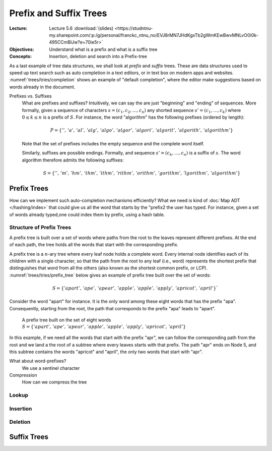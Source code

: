 =======================
Prefix and Suffix Trees
=======================

:Lecture: Lecture 5.6 :download:`(slides)
          <https://studntnu-my.sharepoint.com/:p:/g/personal/franckc_ntnu_no/EVJ8rMN7JHdKgxTb2gWmKEwBwvMNLvO0i0k-495CCmBlJw?e=70ie5r>`
:Objectives: Understand what is a prefix and what is a suffix tree
:Concepts: Insertion, deletion and search into a Prefix-tree


.. margin::

   .. figure:: _static/images/completion.png
      :name: trees/tries/completion

      Auto-completion in a text editor based on the words already typed
      in.
           
As a last example of tree data structures, we shall look at *prefix*
and *suffix* trees. These are data structures used to speed up text
search such as auto completion in a text editors, or in text box on
modern apps and websites. :numref:`trees/tries/completion` shows an
example of "default completion", where the editor make suggestions
based on words already in the document.

Prefixes vs. Suffixes
   What are prefixes and suffixes?  Intuitively, we can say the are
   just "beginning" and "ending" of sequences. More formally, given a
   sequence of characters :math:`s = (c_1, c_2, \dots, c_n)` any
   shorted sequence :math:`s' = (c_1, \dots, c_k)` where :math:`0 \leq
   k \leq n` is a prefix of :math:`S`. For instance, the word
   "algorithm" has the following prefixes (ordered by length):

   .. math::
      P = \{ '',\, 'a',\, 'al',\, 'alg',\, 'algo',\, 'algor',\, 'algori',\,
      'algorit',\, 'algorith',\, 'algorithm' \}

   Note that the set of prefixes includes the empty sequence and the
   complete word itself.

   Similarly, suffixes are possible endings. Formally, and sequence
   :math:`s' = (c_k, \dots, c_n)` is a suffix of :math:`s`. The word
   algorithm therefore admits the following suffixes:

   .. math::
      S = \{ '',\, 'm',\, 'hm',\, 'thm',\, 'ithm',\, 'rithm',\,
      'orithm',\, 'gorithm',\, 'lgorithm', \, 'algorithm' \}
   
   

Prefix Trees
============

How can we implement such auto-completion mechanisms efficiently? What
we need is kind of :doc:`Map ADT </hashing/index>` that could give us
all the word that starts by the "prefix2 the user has typed. For
instance, given a set of words already typed,one could index them by
prefix, using a hash table. 

Structure of Prefix Trees
-------------------------

A prefix tree is built over a set of words where paths from the root
to the leaves represent different prefixes. At the end of each path,
the tree holds all the words that start with the corresponding
prefix.

A prefix tree is a :math:`n`-ary tree where every leaf node holds a
complete word. Every internal node identifies each of its children
with a single character, so that the path from the root to any leaf
(i.e., word) represents the shortest prefix that distinguishes that
word from all the others (also known as the shortest common prefix, or
LCP). :numref:`trees/tries/prefix_tree` below gives an example of
prefix tree built over the set of words:

.. math::
    S = \{'apart', \, 'ape', \, 'apear',\, 'apple',\,
    'apple',\, 'apply',\, 'apricot',\, 'april' \}`

Consider the word "apart" for instance. It is the only word among
these eight words that has the prefix "apa". Consequently, starting
from the root, the path that corresponds to the prefix "apa" leads to
"apart".

.. figure:: _static/images/prefix_tree.svg
   :name: trees/tries/prefix_tree

   A prefix tree built on the set of eight words :math:`S = \{'apart', \,
   'ape', \, 'apear',\, 'apple',\, 'apple',\, 'apply',\, 'apricot',\,
   'april' \}`

In this example, if we need all the words that start with the prefix
"apr", we can follow the corresponding path from the root and we land
a the root of a subtree where every leaves starts with that
prefix. The path "apr" ends on Node 5, and this subtree contains the
words "apricot" and "april", the only two words that start with "apr".
   
What about word-prefixes?
  We use a sentinel character


Compression
  How can we compress the tree

Lookup
------

Insertion
---------

Deletion
--------

Suffix Trees
============
